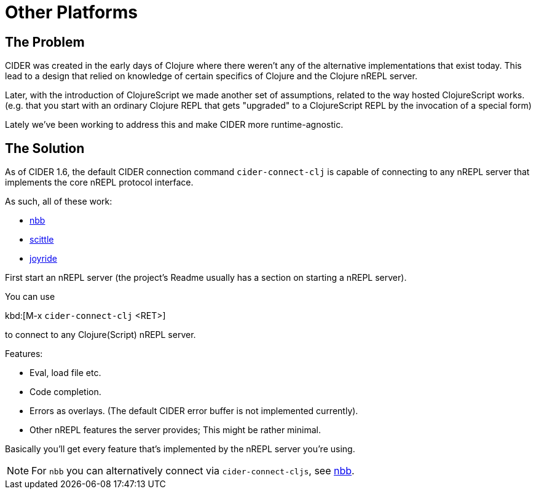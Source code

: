 = Other Platforms

== The Problem

CIDER was created in the early days of Clojure where there weren't any
of the alternative implementations that exist today. This lead to a design
that relied on knowledge of certain specifics of Clojure and
the Clojure nREPL server.

Later, with the introduction of ClojureScript we made another set
of assumptions, related to the way hosted ClojureScript works. (e.g. that
you start with an ordinary Clojure REPL that gets "upgraded" to a
ClojureScript REPL by the invocation of a special form)

Lately we've been working to address this and
make CIDER more runtime-agnostic.

== The Solution

As of CIDER 1.6, the default CIDER connection command `cider-connect-clj` is
capable of connecting to any nREPL server that implements the core nREPL
protocol interface.

As such, all of these work:

* https://github.com/babashka/nbb[nbb]
* https://github.com/babashka/scittle[scittle]
* https://github.com/BetterThanTomorrow/joyride[joyride]

First start an nREPL server (the project's Readme usually has a section
on starting a nREPL server).

You can use

kbd:[M-x `cider-connect-clj` <RET>]

to connect to any Clojure(Script) nREPL server.

Features:

* Eval, load file etc.
* Code completion.
* Errors as overlays. (The default CIDER error buffer is not implemented currently).
* Other nREPL features the server provides; This might be rather minimal.

Basically you'll get every feature that's implemented by the nREPL server you're using.

NOTE: For `nbb` you can alternatively connect via `cider-connect-cljs`, see xref:platforms/nbb.adoc[nbb].
